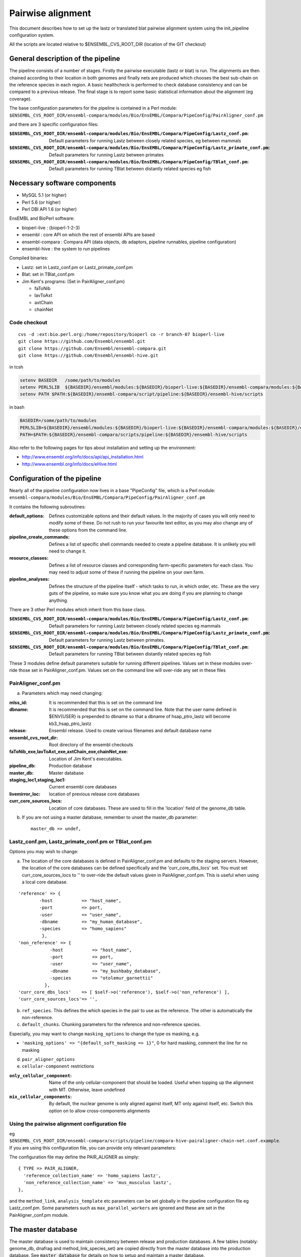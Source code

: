 Pairwise alignment
==================

This document describes how to set up the lastz or translated blat pairwise alignment system using the init_pipeline configuration system.

All the scripts are located relative to $ENSEMBL_CVS_ROOT_DIR (location of the GIT checkout)


General description of the pipeline
-----------------------------------

The pipeline consists of a number of stages. Firstly the pairwise executable (lastz or blat) is run. The alignments are then chained according to their location in both genomes and finally nets are produced which chooses the best sub-chain on the reference species in each region. A basic healthcheck is performed to check database consistency and can be compared to a previous release. The final stage is to report some basic statistical information about the alignment (eg coverage).

The base configuration parameters for the pipeline is contained in a Perl module:
``$ENSEMBL_CVS_ROOT_DIR/ensembl-compara/modules/Bio/EnsEMBL/Compara/PipeConfig/PairAligner_conf.pm``

and there are 3 specific configuration files:

:``$ENSEMBL_CVS_ROOT_DIR/ensembl-compara/modules/Bio/EnsEMBL/Compara/PipeConfig/Lastz_conf.pm``:
      Default parameters for running Lastz between closely related species, eg between mammals

:``$ENSEMBL_CVS_ROOT_DIR/ensembl-compara/modules/Bio/EnsEMBL/Compara/PipeConfig/Lastz_primate_conf.pm``:
      Default parameters for running Lastz between primates

:``$ENSEMBL_CVS_ROOT_DIR/ensembl-compara/modules/Bio/EnsEMBL/Compara/PipeConfig/TBlat_conf.pm``:
      Default parameters for running TBlat between distantly related species eg fish

Necessary software components
-----------------------------

* MySQL 5.1            (or higher)
* Perl 5.6            (or higher)
* Perl DBI API 1.6      (or higher)

EnsEMBL and BioPerl software:

* bioperl-live            : (bioperl-1-2-3)
* ensembl            : core API on which the rest of ensembl APIs are based
* ensembl-compara      : Compara API (data objects, db adaptors, pipeline runnables, pipeline configuration)
* ensembl-hive            : the system to run pipelines

Compiled binaries:

- Lastz: set in Lastz_conf.pm or Lastz_primate_conf.pm
- Blat: set in TBlat_conf.pm
- Jim Kent's programs: (Set in PairAligner_conf.pm)

  - faToNib
  - lavToAxt
  - axtChain
  - chainNet


Code checkout
~~~~~~~~~~~~~

::

      cvs -d :ext:bio.perl.org:/home/repository/bioperl co -r branch-07 bioperl-live
      git clone https://github.com/Ensembl/ensembl.git
      git clone https://github.com/Ensembl/ensembl-compara.git
      git clone https://github.com/Ensembl/ensembl-hive.git

in tcsh

.. code-block:: tcsh

    setenv BASEDIR   /some/path/to/modules
    setenv PERL5LIB  ${BASEDIR}/ensembl/modules:${BASEDIR}/bioperl-live:${BASEDIR}/ensembl-compara/modules:${BASEDIR}/ensembl-hive/modules
    setenv PATH $PATH:${BASEDIR}/ensembl-compara/script/pipeline:${BASEDIR}/ensembl-hive/scripts

in bash

.. code-block:: bash

    BASEDIR=/some/path/to/modules
    PERL5LIB=${BASEDIR}/ensembl/modules:${BASEDIR}/bioperl-live:${BASEDIR}/ensembl-compara/modules:${BASEDIR}/ensembl-hive/modules
    PATH=$PATH:${BASEDIR}/ensembl-compara/scripts/pipeline:${BASEDIR}/ensembl-hive/scripts

Also refer to the following pages for tips about installation and setting up the environment:

- http://www.ensembl.org/info/docs/api/api_installation.html
- http://www.ensembl.org/info/docs/eHive.html


Configuration of the pipeline
-----------------------------

Nearly all of the pipeline configuration now lives in a base "PipeConfig" file, which is a Perl module:
``ensembl-compara/modules/Bio/EnsEMBL/Compara/PipeConfig/PairAligner_conf.pm``

It contains the following subroutines:

:default_options:                
                    Defines customizable options and their default values.
                    In the majority of cases you will only need to modify some of these.
                    Do not rush to run your favourite text editor, as you may also change
                    any of these options from the command line.

:pipeline_create_commands:

                    Defines a list of specific shell commands needed to create a pipeline database.
                    It is unlikely you will need to change it.

:resource_classes:
                    Defines a list of resource classes and corresponding farm-specific parameters for each class.
                    You may need to adjust some of these if running the pipeline on your own farm.

:pipeline_analyses:

                    Defines the structure of the pipeline itself - which tasks to run, in which order, etc.
                    These are the very guts of the pipeline, so make sure you know what you are doing
                    if you are planning to change anything.

There are 3 other Perl modules which inherit from this base class.

:``$ENSEMBL_CVS_ROOT_DIR/ensembl-compara/modules/Bio/EnsEMBL/Compara/PipeConfig/Lastz_conf.pm``:
        Default parameters for running Lastz between closely related species eg mammals

:``$ENSEMBL_CVS_ROOT_DIR/ensembl-compara/modules/Bio/EnsEMBL/Compara/PipeConfig/Lastz_primate_conf.pm``:
        Default parameters for running Lastz between primates.

:``$ENSEMBL_CVS_ROOT_DIR/ensembl-compara/modules/Bio/EnsEMBL/Compara/PipeConfig/TBlat_conf.pm``:
        Default parameters for running TBlat between distantly related species eg fish

These 3 modules define default parameters suitable for running different pipelines. Values set in these
modules over-ride those set in PairAligner_conf.pm. Values set on the command line will over-ride
any set in these files


PairAligner_conf.pm
~~~~~~~~~~~~~~~~~~~

a) Parameters which may need changing:

:mlss_id:                 It is recommended that this is set on the command line
:dbname:                  It is recommended that this is set on the command line. Note that the user name defined in
                          $ENV{USER} is prepended to dbname so that a dbname of hsap_ptro_lastz will become kb3_hsap_ptro_lastz
:release:                 Ensembl release. Used to create various filenames and default database name
:ensembl_cvs_root_dir:    Root directory of the ensembl checkouts
:faToNib_exe,lavToAxt_exe,axtChain_exe,chainNet_exe:  Location of Jim Kent's executables.
:pipeline_db:                 Production database                  
:master_db:                   Master database
:staging_loc1,staging_loc1:   Current ensembl core databases
:livemirror_loc:              location of previous release core databases
:curr_core_sources_locs:      Location of core databases. These are used to fill in the 'location' field of the genome_db table.

b) If you are not using a master database, remember to unset the master_db parameter:

   ::

      master_db => undef,

Lastz_conf.pm, Lastz_primate_conf.pm or TBlat_conf.pm
~~~~~~~~~~~~~~~~~~~~~~~~~~~~~~~~~~~~~~~~~~~~~~~~~~~~~

Options you may wish to change:

a) The location of the core databases is defined in PairAligner_conf.pm and defaults to the staging servers. However, the location of the core databases can be defined specifically and the 'curr_core_dbs_locs' set. You must set curr_core_sources_locs to '' to over-ride the default values given in PairAligner_conf.pm. This is useful when using a local core database.

::

    'reference' => {
            -host           => "host_name",
            -port           => port,
            -user           => "user_name",
            -dbname         => "my_human_database",
            -species        => "homo_sapiens"
             },
    'non_reference' => {
                -host           => "host_name",
                -port           => port,
                -user           => "user_name",
                -dbname         => "my_bushbaby_database",
                -species        => "otolemur_garnettii"
              },
    'curr_core_dbs_locs'    => [ $self->o('reference'), $self->o('non_reference') ],
    'curr_core_sources_locs'=> '',

b) ``ref_species``. This defines the which species in the pair to use as the reference. The other is automatically the non-reference.

c) ``default_chunks``. Chunking parameters for the reference and non-reference species.

Especially, you may want to change ``masking_options`` to change the type
os masking, e.g.

* ``'masking_options' => "{default_soft_masking => 1}"``, 0 for hard masking, comment the line for no masking

d) ``pair_aligner_options``

e) ``cellular-component`` restrictions

:``only_cellular_component``: Name of the only cellular-component that should be loaded. Useful when topping up the alignment with MT. Otherwise, leave undefined
:``mix_cellular_components``: By default, the nuclear genome is only aligned against itself, MT only against itself, etc. Switch this option on to allow cross-components alignments

Using the pairwise alignment configuration file
~~~~~~~~~~~~~~~~~~~~~~~~~~~~~~~~~~~~~~~~~~~~~~~

eg ``$ENSEMBL_CVS_ROOT_DIR/ensembl-compara/scripts/pipeline/compara-hive-pairaligner-chain-net.conf.example``.
If you are using this configuration file, you can provide only relevant parameters:

The configuration file may define the PAIR_ALIGNER as simply:

::

    { TYPE => PAIR_ALIGNER,
      'reference_collection_name' => 'homo_sapiens lastz',
      'non_reference_collection_name' => 'mus_musculus lastz',
    },

and the ``method_link``, ``analysis_template`` etc parameters can be set globally in the pipeline configuration file eg Lastz_conf.pm. Some parameters such as ``max_parallel_workers`` are ignored and these are set in the PairAligner_conf.pm module.


The master database
-------------------

The master database is used to maintain consistency between release and production databases. A few tables (notably: genome_db, dnafrag and method_link_species_set) are copied directly from the master database into the production database. See :code:`master_database` for details on how to setup and maintain a master database.

To run the pipeline with a master database (recommended) it is necessary to create the master if it does not already exist (see :code:`master_database` for details on how to create an initial master database) and to update it with the new species and method_link_species_set.

1. Update genome_db and dnafrag tables with any new species assembly using the update_genome.pl script

The registry configuration file, reg.conf, should contain the compara_master and the location of the core database

::

    perl $ENSEMBL_CVS_ROOT_DIR/ensembl-compara/scripts/pipeline/update_genome.pl --reg_conf reg.conf --compara compara_master --species "homo_sapiens"

2. Update method_link_species_set table with new method_link_species_set entry

::

   perl $ENSEMBL_CVS_ROOT_DIR/ensembl-compara/scripts/pipeline/create_mlss.pl --method_link_type LASTZ_NET --genome_db_id 90,124 --source "ensembl" --compara mysql://user:pass@host:port/compara_master_db --url "mysql://user@host:3306/kb3_hsap_ogar_lastz_65"


Run init_pipeline.pl
--------------------

It is possible to set the parameters defined in default_options directly on the command line. You over-ride simple "scalar" parameters by adding "-" to the front e.g. ``-mlss_id`` or ``-dbname`` as in the examples below. If you need to modify second-level values of a "hash option" (such as the '-user' or '-host' of the 'pipeline_db' option), the syntax follows the extended syntax of Getopt::Long, eg ``-pipeline_db -host=myhost -pipeline_db -user=readonly``.

It is possible to run the pipeline in several ways.

1) Using a master database and method_link_species_set_id (mlss_id)

This is the recommended way and will work for a single pairwise alignment
eg. master database, 2 primates

::

    init_pipeline.pl Bio::EnsEMBL::Compara::PipeConfig::Lastz_primate_conf -dbname hsap_pabe_lastz_66 -password *** -mlss_id 557 -ref_species homo_sapiens

2) Using a master database and a pairwise alignment configuration file

This should work with several pairwise analyses in the same database
eg

::

    init_pipeline.pl Bio::EnsEMBL::Compara::PipeConfig::Lastz_conf -dbname hsap_mmus_rnov_lastz_66 -password *** -conf_file my_conf_file

3) Using a master database and a collection

A collection is a name associated with a set of species. A collection can be populated using the ``$ENSEMBL_CVS_ROOT_DIR/ensembl-compara/scripts/pipeline/update_genome.pl`` script. 
A collection can be used to run several small pairwise pipelines in a single database. If a reference species is defined using the ref_species flag, this reference will be run against all the species in the collection. The collection must additionally contain the reference species.
eg if the ref_species is human and the collection contains human, dog, horse and mouse the following pairs will be created:

- human vs dog
- human vs horse
- human vs mouse

If no ref_species is defined, a triganual matix of all vs all will be created:

- human vs dog
- human vs horse
- human vs mouse
- dog vs horse
- dog vs mouse
- horse vs mouse

Note that it should not matter which species is the reference and which the non-reference since the order cannot be defined.

4) Using no master and a pairwise alignment configuration file

This should work with several pairwise analyses in the same database

5) Using no master and no configuration file

This uses the defaults and species details must be set in the pipeline configuration file and not in a registry configuration file. Will only work for a single pairwise alignment.

Examples
--------

A number of example pipelines have been set up over a small region for human vs mouse and human vs rat.
The master database is set to be a compara release for these tests and the human/mouse method_link_species_set is 601 for LASTZ_NET alignments. Since the examples use lastz, the final LASTZ_NET mlss_id will not be 601. In normal situations, the mlss_id set in the master will correspond to the mlss_id in the pipeline database. 

1) Master database and a method_link_species_set. Define core databases using 'curr_core_sources_locs'.

::

    init_pipeline.pl Bio::EnsEMBL::Compara::PipeConfig::Example::LastzMaster_conf -dbname hsap_mmus_pairaligner_test -password *** -dump_dir /location/of/dir/to/dump/nib_files/ -host compara3 -mlss_id 601 --ref_species homo_sapiens

2) Master database and a method_link_species_set. Define core databases using registry file

::

    init_pipeline.pl Bio::EnsEMBL::Compara::PipeConfig::Example::LastzMasterReg_conf -dbname hsap_mmus_pairaligner_test -password *** -dump_dir /location/of/dir/to/dump/nib_files/ -host compara3 -mlss_id 601 -reg_conf $ENSEMBL_CVS_ROOT_DIR/ensembl-compara/modules/Bio/EnsEMBL/Compara/PipeConfig/Example/reg.conf --ref_species homo_sapiens
 
3) Master database and a method_link_species_set. Define core databases directly in pipeline config file

::

    init_pipeline.pl Bio::EnsEMBL::Compara::PipeConfig::Example::LastzMasterCore_conf -dbname hsap_mmus_pairaligner_test -password *** -dump_dir /location/of/dir/to/dump/nib_files/ -host compara3 --mlss_id 601 --ref_species homo_sapiens

4) Master database and a pairwise alignment configuration file. Run human vs mouse and human vs rat alignments.

::

    init_pipeline.pl Bio::EnsEMBL::Compara::PipeConfig::Example::LastzMasterConf_conf -dbname hsap_rodent_pairaligner_test  -password *** -conf_file $ENSEMBL_CVS_ROOT_DIR/ensembl-compara/modules/Bio/EnsEMBL/Compara/PipeConfig/Example/lastz.conf -host compara3

5) No master and pairwise alignment configuration file. Run human vs mouse and human vs rat alignments

::

    init_pipeline.pl Bio::EnsEMBL::Compara::PipeConfig::Example::LastzNoMasterConf_conf -dbname hsap_rodent_pairaligner_test  -password *** -conf_file $ENSEMBL_CVS_ROOT_DIR/ensembl-compara/modules/Bio/EnsEMBL/Compara/PipeConfig/Example/lastz.conf -dump_dir /location/of/dir/to/dump/nib_files/ -host compara3 

6) No master. Define core databases directly in the pipeline config file

::

    init_pipeline.pl Bio::EnsEMBL::Compara::PipeConfig::Example::LastzNoMaster_conf -dbname hsap_mmus_pairaligner_test -password *** -dump_dir /location/of/dir/to/dump/nib_files/ -host compara3


Run the beekeeper
-----------------

Details on how to run the beekeeper are given in :doc:`beekeeper`.


Healthchecks and Statistics
---------------------------

A few simple healthchecks are performed and the results are written to the log_message table. Simple coverage statistics are also performed and again, the results are written to the log_message table.

